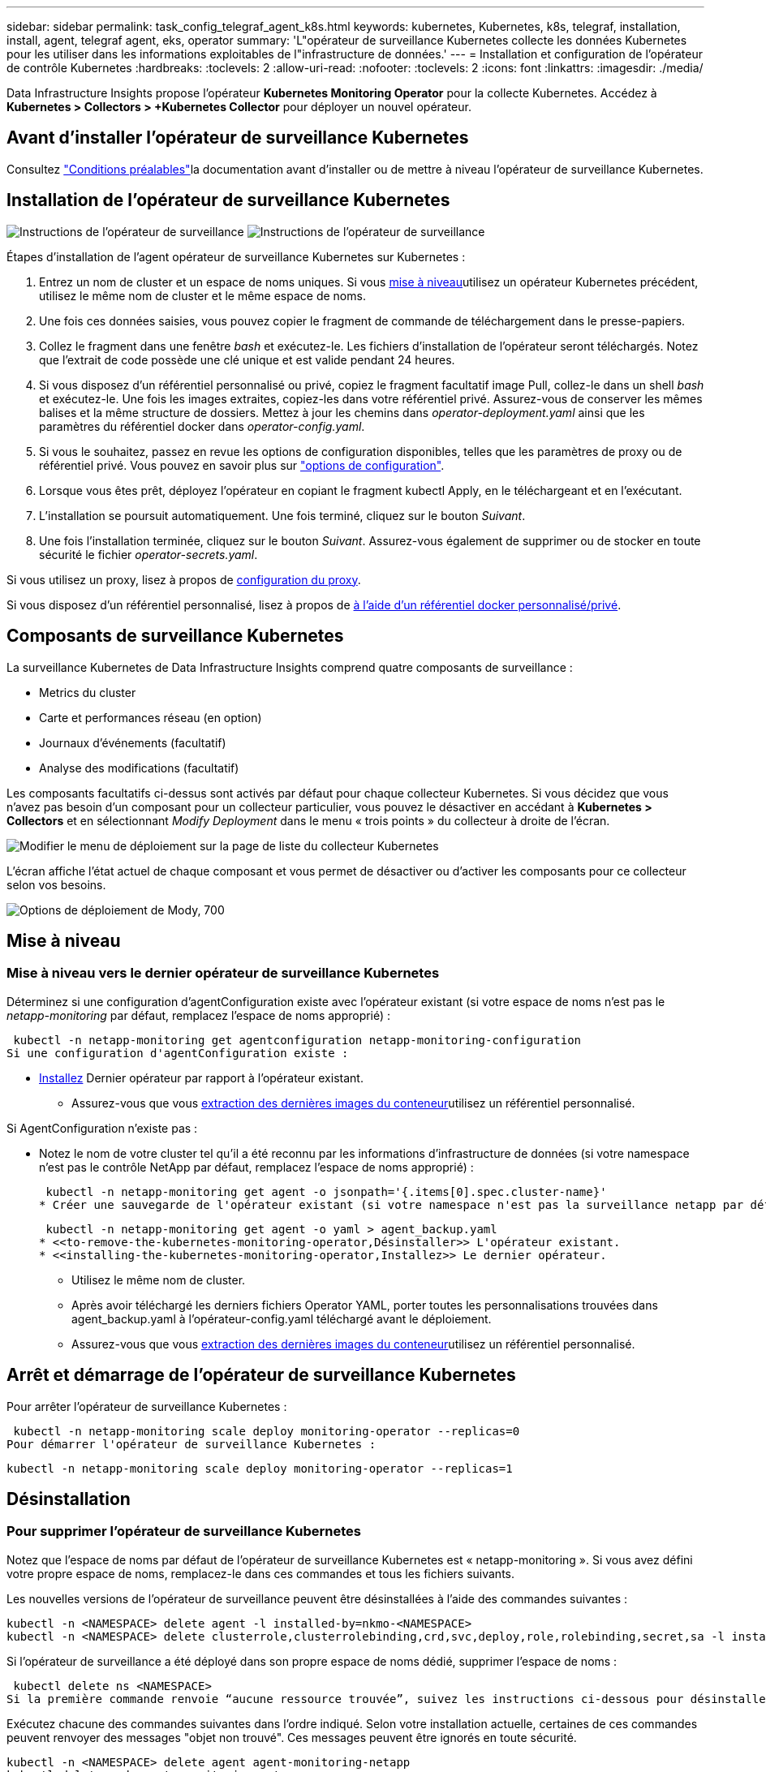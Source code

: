 ---
sidebar: sidebar 
permalink: task_config_telegraf_agent_k8s.html 
keywords: kubernetes, Kubernetes, k8s, telegraf, installation, install, agent, telegraf agent, eks, operator 
summary: 'L"opérateur de surveillance Kubernetes collecte les données Kubernetes pour les utiliser dans les informations exploitables de l"infrastructure de données.' 
---
= Installation et configuration de l'opérateur de contrôle Kubernetes
:hardbreaks:
:toclevels: 2
:allow-uri-read: 
:nofooter: 
:toclevels: 2
:icons: font
:linkattrs: 
:imagesdir: ./media/


[role="lead"]
Data Infrastructure Insights propose l'opérateur *Kubernetes Monitoring Operator* pour la collecte Kubernetes. Accédez à *Kubernetes > Collectors > +Kubernetes Collector* pour déployer un nouvel opérateur.


toc::[]


== Avant d'installer l'opérateur de surveillance Kubernetes

Consultez link:pre-requisites_for_k8s_operator.html["Conditions préalables"]la documentation avant d'installer ou de mettre à niveau l'opérateur de surveillance Kubernetes.



== Installation de l'opérateur de surveillance Kubernetes

image:NKMO-Instructions-1.png["Instructions de l'opérateur de surveillance"] image:NKMO-Instructions-2.png["Instructions de l'opérateur de surveillance"]

.Étapes d'installation de l'agent opérateur de surveillance Kubernetes sur Kubernetes :
. Entrez un nom de cluster et un espace de noms uniques. Si vous <<mise à niveau,mise à niveau>>utilisez un opérateur Kubernetes précédent, utilisez le même nom de cluster et le même espace de noms.
. Une fois ces données saisies, vous pouvez copier le fragment de commande de téléchargement dans le presse-papiers.
. Collez le fragment dans une fenêtre _bash_ et exécutez-le. Les fichiers d'installation de l'opérateur seront téléchargés. Notez que l'extrait de code possède une clé unique et est valide pendant 24 heures.
. Si vous disposez d'un référentiel personnalisé ou privé, copiez le fragment facultatif image Pull, collez-le dans un shell _bash_ et exécutez-le. Une fois les images extraites, copiez-les dans votre référentiel privé. Assurez-vous de conserver les mêmes balises et la même structure de dossiers. Mettez à jour les chemins dans _operator-deployment.yaml_ ainsi que les paramètres du référentiel docker dans _operator-config.yaml_.
. Si vous le souhaitez, passez en revue les options de configuration disponibles, telles que les paramètres de proxy ou de référentiel privé. Vous pouvez en savoir plus sur link:telegraf_agent_k8s_config_options.html["options de configuration"].
. Lorsque vous êtes prêt, déployez l'opérateur en copiant le fragment kubectl Apply, en le téléchargeant et en l'exécutant.
. L'installation se poursuit automatiquement. Une fois terminé, cliquez sur le bouton _Suivant_.
. Une fois l'installation terminée, cliquez sur le bouton _Suivant_. Assurez-vous également de supprimer ou de stocker en toute sécurité le fichier _operator-secrets.yaml_.


Si vous utilisez un proxy, lisez à propos de <<configuring-proxy-support,configuration du proxy>>.

Si vous disposez d'un référentiel personnalisé, lisez à propos de <<using-a-custom-or-private-docker-repository,à l'aide d'un référentiel docker personnalisé/privé>>.



== Composants de surveillance Kubernetes

La surveillance Kubernetes de Data Infrastructure Insights comprend quatre composants de surveillance :

* Metrics du cluster
* Carte et performances réseau (en option)
* Journaux d'événements (facultatif)
* Analyse des modifications (facultatif)


Les composants facultatifs ci-dessus sont activés par défaut pour chaque collecteur Kubernetes. Si vous décidez que vous n'avez pas besoin d'un composant pour un collecteur particulier, vous pouvez le désactiver en accédant à *Kubernetes > Collectors* et en sélectionnant _Modify Deployment_ dans le menu « trois points » du collecteur à droite de l'écran.

image:KubernetesModifyDeploymentMenu.png["Modifier le menu de déploiement sur la page de liste du collecteur Kubernetes"]

L'écran affiche l'état actuel de chaque composant et vous permet de désactiver ou d'activer les composants pour ce collecteur selon vos besoins.

image:KubernetesModifyDeploymentScreen.png["Options de déploiement de Mody, 700"]



== Mise à niveau



=== Mise à niveau vers le dernier opérateur de surveillance Kubernetes

Déterminez si une configuration d'agentConfiguration existe avec l'opérateur existant (si votre espace de noms n'est pas le _netapp-monitoring_ par défaut, remplacez l'espace de noms approprié) :

 kubectl -n netapp-monitoring get agentconfiguration netapp-monitoring-configuration
Si une configuration d'agentConfiguration existe :

* <<installing-the-kubernetes-monitoring-operator,Installez>> Dernier opérateur par rapport à l'opérateur existant.
+
** Assurez-vous que vous <<using-a-custom-or-private-docker-repository,extraction des dernières images du conteneur>>utilisez un référentiel personnalisé.




Si AgentConfiguration n'existe pas :

* Notez le nom de votre cluster tel qu'il a été reconnu par les informations d'infrastructure de données (si votre namespace n'est pas le contrôle NetApp par défaut, remplacez l'espace de noms approprié) :
+
 kubectl -n netapp-monitoring get agent -o jsonpath='{.items[0].spec.cluster-name}'
* Créer une sauvegarde de l'opérateur existant (si votre namespace n'est pas la surveillance netapp par défaut, remplacez le namespace approprié) :
+
 kubectl -n netapp-monitoring get agent -o yaml > agent_backup.yaml
* <<to-remove-the-kubernetes-monitoring-operator,Désinstaller>> L'opérateur existant.
* <<installing-the-kubernetes-monitoring-operator,Installez>> Le dernier opérateur.
+
** Utilisez le même nom de cluster.
** Après avoir téléchargé les derniers fichiers Operator YAML, porter toutes les personnalisations trouvées dans agent_backup.yaml à l'opérateur-config.yaml téléchargé avant le déploiement.
** Assurez-vous que vous <<using-a-custom-or-private-docker-repository,extraction des dernières images du conteneur>>utilisez un référentiel personnalisé.






== Arrêt et démarrage de l'opérateur de surveillance Kubernetes

Pour arrêter l'opérateur de surveillance Kubernetes :

 kubectl -n netapp-monitoring scale deploy monitoring-operator --replicas=0
Pour démarrer l'opérateur de surveillance Kubernetes :

 kubectl -n netapp-monitoring scale deploy monitoring-operator --replicas=1


== Désinstallation



=== Pour supprimer l'opérateur de surveillance Kubernetes

Notez que l'espace de noms par défaut de l'opérateur de surveillance Kubernetes est « netapp-monitoring ». Si vous avez défini votre propre espace de noms, remplacez-le dans ces commandes et tous les fichiers suivants.

Les nouvelles versions de l'opérateur de surveillance peuvent être désinstallées à l'aide des commandes suivantes :

....
kubectl -n <NAMESPACE> delete agent -l installed-by=nkmo-<NAMESPACE>
kubectl -n <NAMESPACE> delete clusterrole,clusterrolebinding,crd,svc,deploy,role,rolebinding,secret,sa -l installed-by=nkmo-<NAMESPACE>
....
Si l'opérateur de surveillance a été déployé dans son propre espace de noms dédié, supprimer l'espace de noms :

 kubectl delete ns <NAMESPACE>
Si la première commande renvoie “aucune ressource trouvée”, suivez les instructions ci-dessous pour désinstaller les anciennes versions de l’opérateur de surveillance.

Exécutez chacune des commandes suivantes dans l'ordre indiqué. Selon votre installation actuelle, certaines de ces commandes peuvent renvoyer des messages "objet non trouvé". Ces messages peuvent être ignorés en toute sécurité.

....
kubectl -n <NAMESPACE> delete agent agent-monitoring-netapp
kubectl delete crd agents.monitoring.netapp.com
kubectl -n <NAMESPACE> delete role agent-leader-election-role
kubectl delete clusterrole agent-manager-role agent-proxy-role agent-metrics-reader <NAMESPACE>-agent-manager-role <NAMESPACE>-agent-proxy-role <NAMESPACE>-cluster-role-privileged
kubectl delete clusterrolebinding agent-manager-rolebinding agent-proxy-rolebinding agent-cluster-admin-rolebinding <NAMESPACE>-agent-manager-rolebinding <NAMESPACE>-agent-proxy-rolebinding <NAMESPACE>-cluster-role-binding-privileged
kubectl delete <NAMESPACE>-psp-nkmo
kubectl delete ns <NAMESPACE>
....
Si une contrainte de contexte de sécurité a été créée précédemment :

 kubectl delete scc telegraf-hostaccess


== À propos des indicateurs Kube-State

L'opérateur de surveillance NetApp Kubernetes installe ses propres metrics kube-State pour éviter les conflits avec d'autres instances.

Pour plus d'informations sur Kube-State-Metrics, reportez-vous à link:task_config_telegraf_kubernetes.html["cette page"]la section .



== Configuration/personnalisation de l'opérateur

Ces sections contiennent des informations sur la personnalisation de la configuration de votre opérateur, l'utilisation du proxy, l'utilisation d'un référentiel docker personnalisé ou privé ou l'utilisation d'OpenShift.



=== Options de configuration

Les paramètres les plus fréquemment modifiés peuvent être configurés dans la ressource personnalisée _AgentConfiguration_. Vous pouvez modifier cette ressource avant de déployer l'opérateur en modifiant le fichier _Operator-config.yaml_. Ce fichier contient des exemples de paramètres commentés. Voir la liste des  pour la version la plus récente de link:telegraf_agent_k8s_config_options.html["paramètres disponibles"]l'opérateur.

Vous pouvez également modifier cette ressource après le déploiement de l'opérateur à l'aide de la commande suivante :

 kubectl -n netapp-monitoring edit AgentConfiguration
Pour déterminer si votre version déployée de l'opérateur prend en charge AgentConfiguration, exécutez la commande suivante :

 kubectl get crd agentconfigurations.monitoring.netapp.com
Si vous voyez un message “erreur du serveur (NotFound)”, votre opérateur doit être mis à niveau avant de pouvoir utiliser AgentConfiguration.



=== Configuration du support de proxy

Vous pouvez utiliser un proxy sur votre locataire à deux endroits pour installer l'opérateur Kubernetes Monitoring. Il peut s'agir de systèmes proxy identiques ou distincts :

* Proxy nécessaire lors de l'exécution de l'extrait de code d'installation (à l'aide de « curl ») pour connecter le système sur lequel l'extrait de code est exécuté à votre environnement Data Infrastructure Insights
* Proxy requis par le cluster Kubernetes cible pour communiquer avec votre environnement Data Infrastructure Insights


Si vous utilisez un proxy pour l'une ou l'autre de ces opérations, ou pour les deux, vous devez d'abord vous assurer que votre proxy est configuré pour permettre une bonne communication avec votre environnement Data Infrastructure Insights. Si vous disposez d'un proxy et que vous pouvez accéder à Data Infrastructure Insights à partir du serveur/de la machine virtuelle à partir duquel vous souhaitez installer l'opérateur, votre proxy est probablement configuré correctement.

Pour le proxy utilisé pour installer le moniteur d'exploitation Kubernetes, avant d'installer l'opérateur, définissez les variables d'environnement _http_proxy/https_proxy_. Pour certains environnements proxy, il peut être nécessaire de définir la variable _no_proxy Environment_.

Pour définir la ou les variable(s), effectuez les opérations suivantes sur votre système *avant* installation de l'opérateur de surveillance Kubernetes :

. Définissez les variables d'environnement _https_proxy_ et/ou _http_proxy_ pour l'utilisateur actuel :
+
.. Si le proxy en cours de configuration n'a pas d'authentification (nom d'utilisateur/mot de passe), exécutez la commande suivante :
+
 export https_proxy=<proxy_server>:<proxy_port>
.. Si le proxy en cours de configuration dispose d'une authentification (nom d'utilisateur/mot de passe), exécutez la commande suivante :
+
 export http_proxy=<proxy_username>:<proxy_password>@<proxy_server>:<proxy_port>




Pour que le proxy utilisé pour votre cluster Kubernetes communique avec votre environnement Data Infrastructure Insights, installez l'opérateur de surveillance Kubernetes après avoir lu toutes ces instructions.

Configurez la section proxy d'AgentConfiguration dans Operator-config.yaml avant de déployer l'opérateur de surveillance Kubernetes.

[listing]
----
agent:
  ...
  proxy:
    server: <server for proxy>
    port: <port for proxy>
    username: <username for proxy>
    password: <password for proxy>

    # In the noproxy section, enter a comma-separated list of
    # IP addresses and/or resolvable hostnames that should bypass
    # the proxy
    noproxy: <comma separated list>

    isTelegrafProxyEnabled: true
    isFluentbitProxyEnabled: <true or false> # true if Events Log enabled
    isCollectorsProxyEnabled: <true or false> # true if Network Performance and Map enabled
    isAuProxyEnabled: <true or false> # true if AU enabled
  ...
...
----


=== À l'aide d'un référentiel docker personnalisé ou privé

Par défaut, l'opérateur de surveillance Kubernetes extrait les images de conteneur du référentiel Data Infrastructure Insights. Si vous utilisez un cluster Kubernetes comme cible pour la surveillance et que ce cluster est configuré pour extraire uniquement les images de conteneur à partir d'un référentiel Docker personnalisé ou privé ou d'un registre de conteneurs, vous devez configurer l'accès aux conteneurs requis par l'opérateur de surveillance Kubernetes.

Exécutez l'extrait de code image dans la mosaïque d'installation de NetApp Monitoring Operator. Cette commande permet de se connecter au référentiel Data Infrastructure Insights, d'extraire toutes les dépendances d'image pour l'opérateur et de se déconnecter du référentiel Data Infrastructure Insights. Lorsque vous y êtes invité, saisissez le mot de passe temporaire du référentiel fourni. Cette commande permet de télécharger toutes les images utilisées par l'opérateur, y compris pour les fonctions facultatives. Voir ci-dessous pour connaître les caractéristiques auxquelles ces images sont utilisées.

Fonctionnalités centrales de l'opérateur et surveillance Kubernetes

* surveillance netapp
* proxy ci-kube-rbac
* ci-ksm
* ci-telegraf
* utilisateur-root-distroless


Journal des événements

* bit fluide ci
* ci-kubernetes-exportateur-événements


Performances et carte réseau

* ci-net-observateur


Envoyez l'image de docker de l'opérateur à votre référentiel docker privé, local ou d'entreprise, conformément aux règles de votre entreprise. Assurez-vous que les balises d'image et les chemins de répertoire vers ces images dans votre référentiel sont cohérents avec ceux du référentiel Data Infrastructure Insights.

Modifiez le déploiement de l'opérateur de surveillance dans Operator-deployment.yaml, et modifiez toutes les références d'image pour utiliser votre référentiel Docker privé.

....
image: <docker repo of the enterprise/corp docker repo>/ci-kube-rbac-proxy:<ci-kube-rbac-proxy version>
image: <docker repo of the enterprise/corp docker repo>/netapp-monitoring:<version>
....
Modifiez la configuration d'agentConfiguration dans Operator-config.yaml pour refléter le nouvel emplacement docker repo. Créez une nouvelle imagePullSecret pour votre référentiel privé. Pour plus de détails, voir _https://kubernetes.io/docs/tasks/configure-pod-container/pull-image-private-registry/_

[listing]
----
agent:
  ...
  # An optional docker registry where you want docker images to be pulled from as compared to CI's docker registry
  # Please see documentation link here: link:task_config_telegraf_agent_k8s.html#using-a-custom-or-private-docker-repository
  dockerRepo: your.docker.repo/long/path/to/test
  # Optional: A docker image pull secret that maybe needed for your private docker registry
  dockerImagePullSecret: docker-secret-name
----


=== Instructions OpenShift

Si vous exécutez sur OpenShift 4.6 ou une version ultérieure, vous devez modifier la configuration d'agentConfiguration dans _operator-config.yaml_ pour activer le paramètre _runPrivileged_ :

....
# Set runPrivileged to true SELinux is enabled on your kubernetes nodes
runPrivileged: true
....
OpenShift peut implémenter un niveau de sécurité supplémentaire qui peut bloquer l'accès à certains composants Kubernetes.



=== Tolérances et tainations

Les _netapp-ci-telegraf-ds_, _netapp-ci-Fluent-bit-ds_ et _netapp-ci-net-observateur-l4-ds_ Demonsets doivent planifier un pod sur chaque nœud de votre cluster afin de collecter correctement les données sur tous les nœuds. L'opérateur a été configuré pour tolérer certains *taints* bien connus. Si vous avez configuré des fichiers d'accès personnalisés sur vos nœuds, empêchant ainsi les modules de s'exécuter sur chaque nœud, vous pouvez créer une *tolérance* pour ces fichiers d'accès link:telegraf_agent_k8s_config_options.html["Dans _AgentConfiguration_"]. Si vous avez appliqué des rejets personnalisés à tous les nœuds de votre cluster, vous devez également ajouter les tolérances nécessaires au déploiement de l'opérateur pour permettre la planification et l'exécution du pod opérateur.

En savoir plus sur Kubernetes link:https://kubernetes.io/docs/concepts/scheduling-eviction/taint-and-toleration/["Teintes et tolérances"].

Revenir au link:task_config_telegraf_agent_k8s.html["*Page installation de l'opérateur de surveillance NetApp Kubernetes*"]



== Remarque sur les secrets

Pour supprimer l'autorisation pour l'opérateur de surveillance Kubernetes d'afficher les secrets à l'échelle du cluster, supprimez les ressources suivantes du fichier _Operator-setup.yaml_ avant d'installer :

[listing]
----
 ClusterRole/netapp-ci-<namespace>-agent-secret-clusterrole
 ClusterRoleBinding/netapp-ci-<namespace>-agent-secret-clusterrolebinding
----
S'il s'agit d'une mise à niveau, supprimez également les ressources de votre cluster :

[listing]
----
 kubectl delete ClusterRole/netapp-ci-<namespace>-agent-secret-clusterrole
 kubectl delete ClusterRoleBinding/netapp-ci-<namespace>-agent-secret-clusterrolebinding
----
Si l'option analyse des modifications est activée, modifiez _AgentConfiguration_ ou _Operator-config.yaml_ pour annuler le commentaire de la section de gestion des modifications et incluez _kindsToIgnoreFromWatch: '"secrets"'_ dans la section de gestion des modifications. Notez la présence et la position des guillemets simples et doubles dans cette ligne.

....
# change-management:
  ...
  # # A comma separated list of kinds to ignore from watching from the default set of kinds watched by the collector
  # # Each kind will have to be prefixed by its apigroup
  # # Example: '"networking.k8s.io.networkpolicies,batch.jobs", "authorization.k8s.io.subjectaccessreviews"'
  kindsToIgnoreFromWatch: '"secrets"'
  ...
....


== Vérification des signatures d'images de l'opérateur de surveillance Kubernetes

L'image de l'opérateur et toutes les images associées qu'il déploie sont signées par NetApp. Vous pouvez vérifier manuellement les images avant l'installation à l'aide de l'outil de co-signer ou configurer un contrôleur d'admission Kubernetes. Pour plus de détails, veuillez consulter le link:https://kubernetes.io/docs/tasks/administer-cluster/verify-signed-artifacts/#verifying-image-signatures["Documentation Kubernetes"].

La clé publique utilisée pour vérifier les signatures d'image est disponible dans la mosaïque d'installation de l'opérateur de surveillance sous _Facultatif : télécharger les images de l'opérateur dans votre référentiel privé > clé publique de signature d'image_

Pour vérifier manuellement une signature d'image, effectuez les opérations suivantes :

. Copiez et exécutez l'extrait d'image
. Copiez et saisissez le mot de passe du référentiel lorsque vous y êtes invité
. Stocker la clé publique de signature d'image (dii-image-Signing.pub dans l'exemple)
. Vérifiez les images à l'aide du cosigne. Reportez-vous à l'exemple suivant d'utilisation des coenseignes


[listing]
----
$ cosign verify --key dii-image-signing.pub --insecure-ignore-sct --insecure-ignore-tlog <repository>/<image>:<tag>
Verification for <repository>/<image>:<tag> --
The following checks were performed on each of these signatures:
  - The cosign claims were validated
  - The signatures were verified against the specified public key
[{"critical":{"identity":{"docker-reference":"<repository>/<image>"},"image":{"docker-manifest-digest":"sha256:<hash>"},"type":"cosign container image signature"},"optional":null}]
----


== Dépannage

Voici quelques points à essayer en cas de problème lors de la configuration de l'opérateur de surveillance Kubernetes :

[cols="stretch"]
|===
| Problème : | Essayer : 


| Je ne vois pas de lien hypertexte/connexion entre mon volume persistant Kubernetes et le périphérique de stockage back-end correspondant. Mon volume persistant Kubernetes est configuré en utilisant le nom d'hôte du serveur de stockage. | Procédez comme suit pour désinstaller l'agent Telegraf existant, puis réinstaller l'agent Telegraf le plus récent. Vous devez utiliser Telegraf version 2.0 ou ultérieure et le stockage de votre cluster Kubernetes doit être activement surveillé par Data Infrastructure Insights. 


| Je vois des messages dans les journaux qui ressemblent à ce qui suit : E0901 15 352:21:39.962145 178 1 Reflector.Go:178] k8s.io/kube-state-metrics/Internal/store/Builder.Go:43.168161 : échec de la liste *v1.MutatingWebhookio Configuration : le serveur n'a pas pu trouver la ressource demandée E0901 15:21/352/Reflector.s.Go.so | Ces messages peuvent se produire si vous exécutez des metrics d'état kube version 2.0.0 ou supérieure avec les versions Kubernetes inférieures à 1.20. Pour obtenir la version Kubernetes : _kubectl version_ pour obtenir la version kube-state-metrics : _kubectl get deployment/kube-state-metrics -o jsonpath='{..image}'_ pour éviter que ces messages se produisent, les utilisateurs peuvent modifier leur déploiement de metrics kube-state-metrics pour désactiver les baux suivants : _hookingwebconfigurations_. Ressources=certificats,demandes persistantes,configmaps,cronjobs,demonets, déploiements,noeuds finaux,horizontalepodpodscalers,ingresources,details,resuts,undats,depositionsstatees,depositigmats,defiees,resottes,depositionssecuts,defiees,dees,depositionunedats,delimantees,delimantees,deficedats,dees,delimantees,delimantees,delimantees,deficedats,delimantees,deficedats,delimantees,deficedats,deficedats,dees,delimantees,delimantees,dees,delimantees,deficedats,dees,delimantees,delimantees,delimantees,delimantees,de vaillewebconfiguration,v' 


| Je vois des messages d'erreur de Telegraf ressemblant aux messages suivants, mais Telegraf démarre et s'exécute : oct 11 14:23:41 ip-172-31-39-47 systemd[1] : lancé l'agent serveur piloté par des plug-ins pour signaler des mesures dans InfluxDB. Oct 11 14:23:41 ip-172-31-39-47 telegraf[1827] : heure="2021-10-11T14:23:41Z" level=erreur msg="Impossible de créer le répertoire de cache. /Etc/telegraf/.cache/flocon de neige, err : mkdir /etc/telegraf/.ca che : permission refusée. Ignored\n » func="nowgosflake.(*defaultLogger).Errorf" file="log.Go:10" Oct 1827 23:2021:39-47 ip-172-31-41 telegraf[11 14] : échec de l'ouverture:23:120. Ignoré. Ouvrir /etc/telegraf/.cache/flocon/ocsp_Response_cache.json : pas de fichier ou répertoire\n" func="gosnowflake.(*defaultLogger).Errorf" file="log.Go:120 10" Oct 23:2021:39-47 ip-1827-31 telegraf[172]: 23-41-11 14:11Z! Démarrage de Telegraf 1.19.3 | Il s'agit d'un problème connu. Voir link:https://github.com/influxdata/telegraf/issues/9407["Article GitHub"]pour plus de détails. Tant que Telegraf est opérationnel, les utilisateurs peuvent ignorer ces messages d'erreur. 


| Sur Kubernetes, mes coffee pad(s) Telegraf ont signalé l'erreur suivante : "erreur lors du traitement des informations de mountstats : échec de l'ouverture du fichier mountstats: /Hostfs/proc/1/mountstats, erreur: Ouvrir /hostfs/proc/1/mountstats: Permission refusée" | Si SELinux est activé et applique, il empêche probablement le ou les pod(s) Telegraf d'accéder au fichier /proc/1/mountstats sur le nœud Kubernetes. Pour contourner cette restriction, modifiez la configuration d'agentconfiguration et activez le paramètre runPrivileged. Pour plus de détails, reportez-vous au link:task_config_telegraf_agent_k8s.html#openshift-instructions["Instructions OpenShift"]. 


| Sur Kubernetes, mon pod Telegraf ReplicaSet signale l'erreur suivante : [inputs.prometheus] erreur dans le plug-in : impossible de charger keypair /etc/kubernetes/pki/ETcd/Server.crt:/etc/kubernetes/pki/ETcd/Server.key : ouvrir /etc/kubernetes/pki/ETcd/Server.crt : aucun fichier ni répertoire | Le pod Télégraf ReplicaSet est conçu pour s'exécuter sur un nœud désigné comme maître ou pour ETCD. Si le pod ReplicaSet n'est pas en cours d'exécution sur l'un de ces nœuds, vous obtenez ces erreurs. Vérifiez si vos nœuds maître/ETCD ont des astuces sur eux. S'ils le font, ajoutez les tolérances nécessaires à Telegraf ReplicaSet, telegraf-RS. Par exemple, modifiez le ReplicaSet... kubectl edit RS telegraf-RS ...et ajoutez les tolérances appropriées à la spécification. Redémarrez ensuite le pod ReplicaSet. 


| J'ai un environnement PSP/PSA. Cela affecte-t-il mon opérateur de surveillance ? | Si votre cluster Kubernetes s'exécute avec la règle de sécurité Pod (PSP) ou l'admission de sécurité Pod (PSA) sur place, vous devez effectuer la mise à niveau vers l'opérateur de surveillance Kubernetes le plus récent. Procédez comme suit pour mettre à niveau vers l'opérateur actuel avec la prise en charge de PSP/PSA : 1. <<uninstalling,Désinstaller>> le précédent opérateur de surveillance : kubectl delete agent-monitoring-NetApp -n NetApp-monitoring kubectl delete ns NetApp-monitoring kubectl delete crd agents.monitoring.NetApp.com kubectl delete clusterrole agent-manager-role agent-proxy-role agent-metrics-reader kubectl delete clusterrolebinding agent-manager-rolebinding agent-cluster-agent-roleadmin-binding-cluster-2-agent-binding. <<installing-the-kubernetes-monitoring-operator,Installez>> dernière version de l'opérateur de surveillance. 


| J'ai rencontré des problèmes lors de la tentative de déploiement de l'opérateur, et j'ai utilisé PSP/PSA. | 1. Modifiez l'agent à l'aide de la commande suivante : kubectl -n <name-space> edit agent 2. Marquez « Security-policy-enabled » comme « false ». Ceci désactivera les stratégies de sécurité du Pod et l'admission de sécurité du Pod et permettra à l'opérateur de déployer. Confirmez en utilisant les commandes suivantes : kubectl get psp (devrait afficher Pod Security Policy supprimé) kubectl get all -n <namespace> | grep -i psp (doit montrer que rien n'a été trouvé) 


| Erreurs « ImagePullBackoff » détectées | Ces erreurs peuvent se produire si vous disposez d'un référentiel docker personnalisé ou privé et que vous n'avez pas encore configuré l'opérateur de surveillance Kubernetes pour qu'il le reconnaisse correctement. <<using-a-custom-or-private-docker-repository,En savoir plus>> a propos de la configuration pour référentiel personnalisé/privé. 


| J'ai un problème avec mon déploiement d'opérateur de surveillance, et la documentation actuelle ne m'aide pas à le résoudre.  a| 
Capturer ou noter le résultat des commandes suivantes et contacter l'équipe de support technique.

[listing]
----
 kubectl -n netapp-monitoring get all
 kubectl -n netapp-monitoring describe all
 kubectl -n netapp-monitoring logs <monitoring-operator-pod> --all-containers=true
 kubectl -n netapp-monitoring logs <telegraf-pod> --all-containers=true
----


| Les pods net-observateur (Workload Map) de l'espace de noms de l'opérateur se trouvent dans CrashLoopBackOff | Ces pods correspondent au collecteur de données Workload Map pour l'observabilité réseau. Essayez : • Vérifiez les journaux de l'un des modules pour confirmer la version minimale du noyau. Par exemple : --- {"ci-tenant-ID":"votre-tenant-ID","collectionneur-cluster":"votre-k8s-cluster-name","Environment":"prod","level":"error","msg":"échec de la validation. Raison : la version 3.10.0 du noyau est inférieure à la version minimale du noyau de 4.18.0","Time":"2022-11-09T08:23:08Z"} ---- • les pods Net-observateur requièrent que la version du noyau Linux soit au moins 4.18.0. Vérifiez la version du noyau à l'aide de la commande “uname -r” et assurez-vous qu'ils sont >= 4.18.0 


| Les pods s'exécutent dans l'espace de noms Operator (par défaut : surveillance netapp), mais aucune donnée n'est affichée dans l'interface pour la carte des workloads ou les metrics Kubernetes dans les requêtes | Vérifiez le réglage de l'heure sur les nœuds du cluster K8S. Pour un audit et un reporting précis des données, il est vivement recommandé de synchroniser l'heure sur l'ordinateur de l'agent à l'aide du protocole NTP (Network Time Protocol) ou SNTP (simple Network Time Protocol). 


| Certains des pods net-observateur dans l'espace de noms de l'opérateur sont à l'état en attente | Net-observateur est un DemonSet et exécute un pod dans chaque nœud du cluster k8s. • Notez le pod qui est à l'état en attente et vérifiez s'il rencontre un problème de ressource pour le processeur ou la mémoire. Assurez-vous que la mémoire et le processeur requis sont disponibles dans le nœud. 


| Je vois ce qui suit dans mes journaux immédiatement après l'installation de l'opérateur de surveillance Kubernetes : [inputs.prometheus] erreur dans le plug-in : erreur lors de la demande HTTP vers \http://kube-state-metrics.<namespace>.svc.cluster.local:8080/metrics : get \http://kube-state-metrics.<namespace>.svc.cluster.local:8080/metrics : Dial tcp: kube-state-metrics.<namespace>.svc.cluster.local : pas de recherche d'hôte | Ce message n'apparaît généralement que lorsqu'un nouvel opérateur est installé et que le module _telegraf-RS_ est en marche avant que le module _ksm_ ne soit en marche. Ces messages doivent s'arrêter une fois que tous les modules sont en cours d'exécution. 


| Je ne vois aucun indicateur collecté pour les cronjobs Kubernetes qui existent dans mon cluster. | Vérifiez votre version de Kubernetes (c'est-à-dire `kubectl version`). S'il est v1.20.x ou inférieur, il s'agit d'une limitation attendue. La version de kube-state-metrics déployée avec l'opérateur de surveillance Kubernetes ne prend en charge que v1.cronjob. Avec Kubernetes 1.20.x et versions antérieures, la ressource cronjob est à v1beta.cronjob. Par conséquent, les indicateurs d'état kube ne peuvent pas trouver la ressource cronjob. 


| Après l'installation de l'opérateur, les modules telegraf-ds entrent dans CrashLoopBackOff et les journaux du pod indiquent « su: Authentication failure ». | Modifiez la section telegraf dans _AgentConfiguration_ et définissez _dockerMetricCollectionEnabled_ sur FALSE. Pour plus de détails, reportez-vous au link:telegraf_agent_k8s_config_options.html["options de configuration"]manuel de l'opérateur . ... spec: ... telegraf: ...           - Nom: docker       run-mode             : - DemonSet substitutions:        - Key: DOCKER_UNIX_SOCK_PLACEHOLDER         valeur: unix:///run/docker.sock ... ... 


| Je vois des messages d'erreur récurrents ressemblant à ce qui suit dans mes journaux Telegraf: E! [Agent] erreur d'écriture dans outputs.http: Post "\https://<tenant_url>/REST/v1/Lake/iningt/influxdb": Délai de contexte dépassé (client. Dépassement du délai d'attente des en-têtes) | Modifiez la section telegraf dans _AgentConfiguration_ et augmentez _outputTimeout_ à 10 s. Pour plus de détails, reportez-vous au link:telegraf_agent_k8s_config_options.html["options de configuration"]manuel de l'opérateur . 


| Il me manque des données _involvedobject_ pour certains journaux d'événements. | Assurez-vous d'avoir suivi les étapes de la link:pre-requisites_for_k8s_operator.html["Autorisations"] section ci-dessus. 


| Pourquoi deux modules d'opérateurs de surveillance s'exécutent, l'un nommé netapp-ci-monitoring-Operator-<pod> et l'autre Monitoring-Operator-<pod> ? | Depuis le 12 octobre 2023, Data Infrastructure Insights a été décidé de réorganiser l'opérateur pour mieux répondre aux besoins de nos utilisateurs. Pour que ces changements soient entièrement adoptés, vous devez <<uninstalling,retirez l'ancien opérateur>> et <<installing-the-kubernetes-monitoring-operator,installez le nouveau>>. 


| Mes événements kubernetes ont cessé de générer des rapports à Data Infrastructure Insights de manière inattendue.  a| 
Récupérer le nom du pod Event-exportateur :

 `kubectl -n netapp-monitoring get pods |grep event-exporter |awk '{print $1}' |sed 's/event-exporter./event-exporter/'`
Il doit être « netapp-ci-event-exportatrice » ou « event-exportatrice ». Ensuite, modifiez l'agent de surveillance `kubectl -n netapp-monitoring edit agent` et définissez la valeur de LOG_FILE pour qu'elle reflète le nom de pod d'exportation d'événements approprié trouvé à l'étape précédente. Plus précisément, LOG_FILE doit être défini sur «/var/log/containers/netapp-ci-event-exportatrice.log » ou «/var/log/containers/event-exportatrice*.log ».

....
fluent-bit:
...
- name: event-exporter-ci
  substitutions:
  - key: LOG_FILE
    values:
    - /var/log/containers/netapp-ci-event-exporter*.log
...
....
Sinon, on peut aussi <<uninstalling,désinstaller>> et <<installing-the-kubernetes-monitoring-operator,réinstallez>> l'agent.



| J'constate que le ou les pods déployés par l'opérateur de surveillance Kubernetes sont en panne en raison de ressources insuffisantes. | Reportez-vous à l'opérateur de surveillance Kubernetes link:telegraf_agent_k8s_config_options.html["options de configuration"]pour augmenter les limites de processeur et/ou de mémoire selon les besoins. 


| Si une image manquante ou une configuration non valide a entraîné l'échec du démarrage ou de la préparation des pods de metrics d'état de netapp-ci-kube. L'état StatefulSet est bloqué et les modifications de configuration ne sont pas appliquées aux pods de metrics netapp-ci-kube-state. | StatefulSet est dans un link:https://kubernetes.io/docs/concepts/workloads/controllers/statefulset/#forced-rollback["cassé"] état. Après avoir résolu tout problème de configuration, utilisez les pods de metrics netapp-ci-kube-état. 


| les pods de metrics d'état-ci-kube-netapp ne parviennent pas à démarrer après l'exécution d'une mise à niveau d'opérateur Kubernetes, et lancent ErrImagePull (échec de l'extraction de l'image). | Essayez de réinitialiser les modules manuellement. 


| Des messages « événement ignoré comme étant plus ancien que maxEventAgeSeconds » sont observés pour mon cluster Kubernetes sous analyse du journal. | Modifiez l'opérateur _agentconfiguration_ et augmentez les valeurs _event-exportatrice-maxEventAgeSeconds_ (c.-à-d. à 60 s), _event-exportatrice-kubeQPS_ (c.-à-d. à 100) et _event-exportatrice-kubeBurst_ (c.-à-d. à 500). Pour plus de détails sur ces options de configuration, reportez-vous à la link:telegraf_agent_k8s_config_options.html["options de configuration"] page. 


| Telegraf avertit ou se bloque en raison d'une mémoire verrouillable insuffisante. | Essayez d'augmenter la limite de mémoire verrouillable pour Telegraf dans le système d'exploitation/nœud sous-jacent. Si l'augmentation de la limite n'est pas une option, modifiez la configuration de l'agentNKMO et définissez _Unprotected_ sur _true_. Cela indique à Telegraf de ne pas tenter de réserver des pages de mémoire verrouillées. Bien que cela puisse présenter un risque de sécurité car les secrets déchiffrés peuvent être échangés sur disque, il permet une exécution dans des environnements où il est impossible de réserver de la mémoire verrouillée. Pour plus de détails sur les options de configuration _Unprotected_, reportez-vous à la link:telegraf_agent_k8s_config_options.html["options de configuration"] page. 


| Je vois des messages d'avertissement de Telegraf ressemblant à ce qui suit: _W! [Inputs.diskio] Impossible de récupérer le nom du disque pour « vdc » : erreur lors de la lecture de /dev/vdc : pas de fichier ou de répertoire | Pour l'opérateur de surveillance Kubernetes, ces messages d'avertissement sont bénins et peuvent être ignorés en toute sécurité.  Vous pouvez également modifier la section telegraf dans AgentConfiguration et définir _runDsPrivileged_ sur TRUE. Pour plus de détails, reportez-vous au link:telegraf_agent_k8s_config_options.html["options de configuration de l'opérateur"]. 


| Mon pod Fluent-bit échoue avec les erreurs suivantes : [2024/10/16 14 23:16:23] [erreur] [/src/fluent-bit/plugins/In_tail/tail_fs_inotify.c:360 errno=10/16 14] trop de fichiers ouverts [2024/10/16 14:16:23] [erreur] échec de l'initialisation de l'entrée tail.0 [2024/24:16] [erreur d'initialisation du moteur]  a| 
Essayez de modifier vos paramètres _fsnotify_ dans votre cluster :

[listing]
----
 sudo sysctl fs.inotify.max_user_instances (take note of setting)

 sudo sysctl fs.inotify.max_user_instances=<something larger than current setting>

 sudo sysctl fs.inotify.max_user_watches (take note of setting)

 sudo sysctl fs.inotify.max_user_watches=<something larger than current setting>
----
Redémarrez Fluent-bit.

Remarque : pour que ces paramètres soient persistants lors des redémarrages de nœud, vous devez placer les lignes suivantes dans _/etc/sysctl.conf_

[listing]
----
 fs.inotify.max_user_instances=<something larger than current setting>
 fs.inotify.max_user_watches=<something larger than current setting>
----
|===
Des informations supplémentaires sont disponibles sur la link:concept_requesting_support.html["Assistance"] page ou dans le link:reference_data_collector_support_matrix.html["Matrice de prise en charge du Data Collector"].
